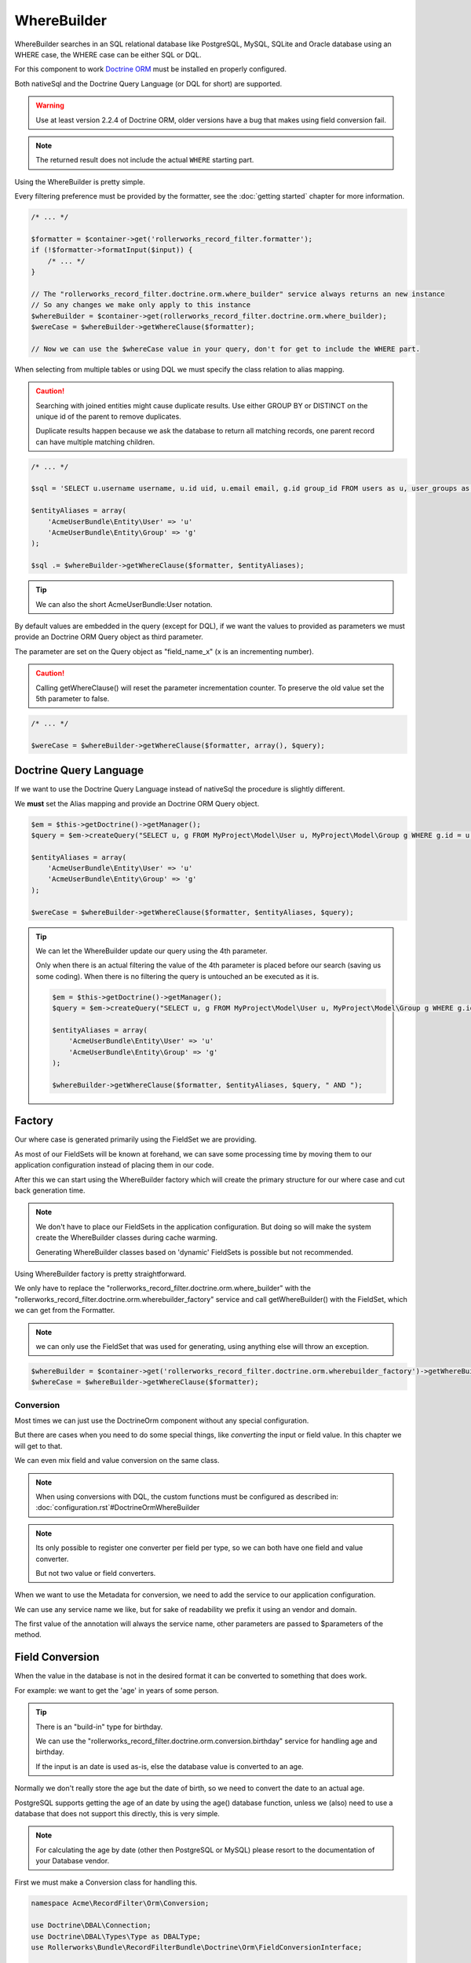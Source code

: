 WhereBuilder
============

WhereBuilder searches in an SQL relational database like PostgreSQL, MySQL, SQLite
and Oracle database using an WHERE case, the WHERE case can be either SQL or DQL.

For this component to work `Doctrine ORM <http://symfony.com/doc/current/book/doctrine.html>`_
must be installed en properly configured.

Both nativeSql and the Doctrine Query Language (or DQL for short) are supported.

.. warning::

    Use at least version 2.2.4 of Doctrine ORM, older versions have a bug
    that makes using field conversion fail.

.. note::

    The returned result does not include the actual ``WHERE`` starting part.

Using the WhereBuilder is pretty simple.

Every filtering preference must be provided by the formatter,
see the :doc:`getting started` chapter for more information.

.. code-block:: php

    /* ... */

    $formatter = $container->get('rollerworks_record_filter.formatter');
    if (!$formatter->formatInput($input)) {
        /* ... */
    }

    // The "rollerworks_record_filter.doctrine.orm.where_builder" service always returns an new instance
    // So any changes we make only apply to this instance
    $whereBuilder = $container->get(rollerworks_record_filter.doctrine.orm.where_builder);
    $wereCase = $whereBuilder->getWhereClause($formatter);

    // Now we can use the $whereCase value in your query, don't for get to include the WHERE part.

When selecting from multiple tables or using DQL we must specify the class relation to alias mapping.

.. caution::

    Searching with joined entities might cause duplicate results.
    Use either GROUP BY or DISTINCT on the unique id of the parent to remove duplicates.

    Duplicate results happen because we ask the database to return all matching
    records, one parent record can have multiple matching children.

.. code-block:: php

    /* ... */

    $sql = 'SELECT u.username username, u.id uid, u.email email, g.id group_id FROM users as u, user_groups as g WHERE g.id = u.group AND ';

    $entityAliases = array(
        'AcmeUserBundle\Entity\User' => 'u'
        'AcmeUserBundle\Entity\Group' => 'g'
    );

    $sql .= $whereBuilder->getWhereClause($formatter, $entityAliases);

.. tip::

    We can also the short AcmeUserBundle:User notation.


By default values are embedded in the query (except for DQL), if we want the values to provided as parameters
we must provide an Doctrine ORM Query object as third parameter.

The parameter are set on the Query object as "field_name_x" (x is an incrementing number).

.. caution::

    Calling getWhereClause() will reset the parameter incrementation counter.
    To preserve the old value set the 5th parameter to false.

.. code-block:: php

    /* ... */

    $wereCase = $whereBuilder->getWhereClause($formatter, array(), $query);

Doctrine Query Language
~~~~~~~~~~~~~~~~~~~~~~~

If we want to use the Doctrine Query Language instead of nativeSql
the procedure is slightly different.

We **must** set the Alias mapping and provide an Doctrine ORM Query object.

.. code-block:: php

    $em = $this->getDoctrine()->getManager();
    $query = $em->createQuery("SELECT u, g FROM MyProject\Model\User u, MyProject\Model\Group g WHERE g.id = u.group AND ");

    $entityAliases = array(
        'AcmeUserBundle\Entity\User' => 'u'
        'AcmeUserBundle\Entity\Group' => 'g'
    );

    $wereCase = $whereBuilder->getWhereClause($formatter, $entityAliases, $query);

.. tip::

    We can let the WhereBuilder update our query using the 4th parameter.

    Only when there is an actual filtering the value of the 4th parameter is
    placed before our search (saving us some coding).
    When there is no filtering the query is untouched an be executed as it is.

    .. code-block:: php

        $em = $this->getDoctrine()->getManager();
        $query = $em->createQuery("SELECT u, g FROM MyProject\Model\User u, MyProject\Model\Group g WHERE g.id = u.group");

        $entityAliases = array(
            'AcmeUserBundle\Entity\User' => 'u'
            'AcmeUserBundle\Entity\Group' => 'g'
        );

        $whereBuilder->getWhereClause($formatter, $entityAliases, $query, " AND ");

Factory
~~~~~~~

Our where case is generated primarily using the FieldSet we are providing.

As most of our FieldSets will be known at forehand, we can save some processing time
by moving them to our application configuration instead of placing them in our code.

After this we can start using the WhereBuilder factory which will
create the primary structure for our where case and cut back generation time.

.. note::

    We don't have to place our FieldSets in the application configuration.
    But doing so will make the system create the WhereBuilder
    classes during cache warming.

    Generating WhereBuilder classes based on 'dynamic' FieldSets
    is possible but not recommended.

Using WhereBuilder factory is pretty straightforward.

We only have to replace the "rollerworks_record_filter.doctrine.orm.where_builder" with the
"rollerworks_record_filter.doctrine.orm.wherebuilder_factory" service and call
getWhereBuilder() with the FieldSet, which we can get from the Formatter.

.. note::

    we can only use the FieldSet that was used for generating,
    using anything else will throw an exception.

.. code-block:: php

    $whereBuilder = $container->get('rollerworks_record_filter.doctrine.orm.wherebuilder_factory')->getWhereBuilder($formatter->getFieldSet());
    $whereCase = $whereBuilder->getWhereClause($formatter);

Conversion
----------

Most times we can just use the Doctrine\Orm component without any special configuration.

But there are cases when you need to do some special things,
like *converting* the input or field value. In this chapter we will get to that.

We can even mix field and value conversion on the same class.

.. note::

    When using conversions with DQL, the custom functions must be configured as described in:
    :doc:`configuration.rst`#DoctrineOrmWhereBuilder

.. note::

    Its only possible to register one converter per field per type,
    so we can both have one field and value converter.

    But not two value or field converters.

When we want to use the Metadata for conversion,
we need to add the service to our application configuration.

We can use any service name we like,
but for sake of readability we prefix it using an vendor and domain.

.. configuration-block::

    .. code-block:: yaml

        services:
            acme_invoice.record_filter.orm.converter_name:
                class: Acme\RecordFilter\Orm\Converter\ClassName

    .. code-block:: xml

        <service id="acme_invoice.record_filter.orm.converter_name"
            class="Acme\RecordFilter\Orm\Converter\ClassName" />

    .. code-block:: php

        $container->setDefinition(
            'acme_invoice.record_filter.orm.converter_name',
            new Definition('Acme\RecordFilter\Orm\Converter\ClassName')
        );

The first value of the annotation will always the service name,
other parameters are passed to $parameters of the method.

Field Conversion
~~~~~~~~~~~~~~~~

When the value in the database is not in the desired format
it can be converted to something that does work.

For example: we want to get the 'age' in years of some person.

.. tip::

    There is an "build-in" type for birthday.

    We can use the "rollerworks_record_filter.doctrine.orm.conversion.birthday"
    service for handling age and birthday.

    If the input is an date is used as-is,
    else the database value is converted to an age.

Normally we don't really store the age but the date of birth,
so we need to convert the date to an actual age.

PostgreSQL supports getting the age of an date by using the age() database function,
unless we (also) need to use a database that does not support this directly,
this is very simple.

.. note::

    For calculating the age by date (other then PostgreSQL or MySQL)
    please resort to the documentation of your Database vendor.

First we must make a Conversion class for handling this.

.. code-block:: php

    namespace Acme\RecordFilter\Orm\Conversion;

    use Doctrine\DBAL\Connection;
    use Doctrine\DBAL\Types\Type as DBALType;
    use Rollerworks\Bundle\RecordFilterBundle\Doctrine\Orm\FieldConversionInterface;

    class AgeFieldConversion implements FieldConversionInterface
    {
        public function convertField($fieldName, DBALType $type, Connection $connection, array $parameters = array())
        {
            if ('pdo_pgsql' === $connection->getDriver()->getName()) {
                return "to_char('YYYY', age($fieldName))";
            } elseif ('pdo_mysql' === $connection->getDriver()->getName()) {
                // Thanks to Kirill Novitchenko. Also handles the difference with leap years
                return "DATE_FORMAT(NOW(), '%Y') - DATE_FORMAT($fieldName, '%Y') - (DATE_FORMAT(NOW(), '00-%m-%d') < DATE_FORMAT($fieldName, '00-%m-%d'))";
            } else {
                // Return unconverted
                return $fieldName;
            }
        }
    }

Then we configure our converter.

We either configure it at the WhereBuilder.

.. code-block:: php

    $whereBuilder = /* ... */;
    $whereBuilder->setFieldConversion('user_age', new AgeConversion());

Or using the Entity metadata.

.. code-block:: php-annotations

    /**
     * @ORM\Column(type="datetime")
     *
     * @RecordFilter\Field("user_age", type="date")
     * @RecordFilter\Doctrine\SqlFieldConversion("acme_invoice.record_filter.orm.datetime_value_conversion")
     */
    public $birthday;

Value Conversion
~~~~~~~~~~~~~~~~

The value conversion is similar to Field conversion,
but works on the user-input instead of the *database value*.

In this example we will convert an DateTime object to an scalar value.

.. note::

    Doctrine can already handle an DateTime object,
    so normally we don't have to convert this.

.. code-block:: php

    namespace Acme\RecordFilter\Orm\Conversion;

    use Doctrine\DBAL\Connection;
    use Doctrine\DBAL\Types\Type as DBALType;
    use Rollerworks\Bundle\RecordFilterBundle\Doctrine\Orm\ValueConversionInterface;

    class DateTimeValueConversion implements ValueConversionInterface
    {
        public function requiresBaseConversion()
        {
            // We don't want the Doctrine type to pre-convert the value for us.
            return false;
        }

        public function convertValue($input, DBALType $type, Connection $connection, $isDql, array $parameters = array())
        {
            return $connection->quote($input->format('Y-m-d H:i:s'));
        }
    }

Then we configure our converter.

We either configure it at the WhereBuilder.

.. code-block:: php

    $whereBuilder = /* ... */;
    $whereBuilder->setValueConversion('user_age', new AgeConverter());

Or using the Entity metadata.

.. code-block:: php-annotations

    /**
     * @ORM\Column(type="datetime")
     *
     * @RecordFilter\Field("user_age", type="date")
     * @RecordFilter\Doctrine\ValueConversionInterface("acme_invoice.record_filter.orm.datetime_value_conversion")
     */
    public $birthday;
